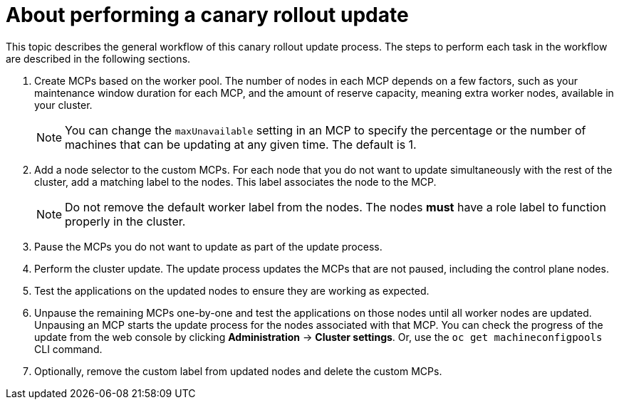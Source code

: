 // Module included in the following assemblies:
//
// * updating/update-using-custom-machine-config-pools.adoc

:_content-type: CONCEPT
[id="update-using-custom-machine-config-pools-about_{context}"]
= About performing a canary rollout update

This topic describes the general workflow of this canary rollout update process. The steps to perform each task in the workflow are described in the following sections.

. Create MCPs based on the worker pool. The number of nodes in each MCP depends on a few factors, such as your maintenance window duration for each MCP, and the amount of reserve capacity, meaning extra worker nodes, available in your cluster.
+
[NOTE]
====
You can change the `maxUnavailable` setting in an MCP to specify the percentage or the number of machines that can be updating at any given time. The default is 1.
====

. Add a node selector to the custom MCPs. For each node that you do not want to update simultaneously with the rest of the cluster, add a matching label to the nodes. This label associates the node to the MCP.
+
[NOTE]
====
Do not remove the default worker label from the nodes. The nodes *must* have a role label to function properly in the cluster.
====

. Pause the MCPs you do not want to update as part of the update process.

. Perform the cluster update. The update process updates the MCPs that are not paused, including the control plane nodes.

. Test the applications on the updated nodes to ensure they are working as expected.

. Unpause the remaining MCPs one-by-one and test the applications on those nodes until all worker nodes are updated. Unpausing an MCP starts the update process for the nodes associated with that MCP. You can check the progress of the update from the web console by clicking *Administration* -> *Cluster settings*. Or, use the `oc get machineconfigpools` CLI command.

. Optionally, remove the custom label from updated nodes and delete the custom MCPs.
